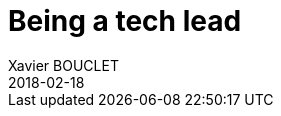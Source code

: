 = Being a tech lead
Xavier BOUCLET
2018-02-18
:jbake-type: post
:jbake-status: published
:jbake-tags: blog, tech lead
:idprefix:


